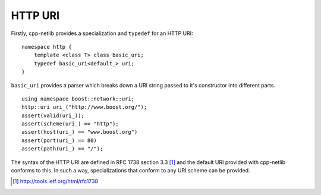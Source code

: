 
HTTP URI
========

Firstly, cpp-netlib provides a specialization and ``typedef`` for an HTTP URI:

::

    namespace http {
        template <class T> class basic_uri;
        typedef basic_uri<default_> uri;
    }
    
``basic_uri`` provides a parser which breaks down a URI string passed to it's
constructor into different parts.

::

    using namespace boost::network::uri;
    http::uri uri_("http://www.boost.org/");
    assert(valid(uri_));
    assert(scheme(uri_) == "http");
    assert(host(uri_) == "www.boost.org")
    assert(port(uri_) == 80)
    assert(path(uri_) == "/");

The syntax of the HTTP URI are defined in RFC 1738 section 3.3 [#]_ and the
default URI provided with cpp-netlib conforms to this.  In such a way,
specializations that conform to any URI scheme can be provided.

.. [#] http://tools.ietf.org/html/rfc1738
